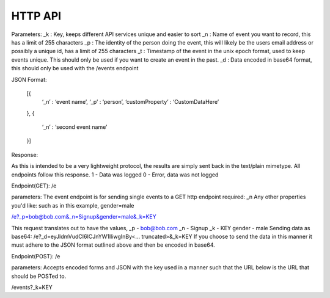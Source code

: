 HTTP API
==========

Parameters:
_k : Key, keeps different API services unique and easier to sort
_n : Name of event you want to record, this has a limit of 255 characters
_p : The identity of the person doing the event, this will likely be the users email address or possibly a unique id, has a limit of 255 characters
_t : Timestamp of the event in the unix epoch format, used to keep events unique. This should only be used if you want to create an event in the past. 
_d : Data encoded in base64 format, this should only be used with the /events endpoint


JSON Format:

 [{  
   ‘_n’ : ‘event name’,
   ‘_p’ : ‘person’,
   ‘customProperty’ : ‘CustomDataHere’
 },
 {
   ‘_n’ : ‘second event name’
 }]
Response:

As this is intended to be a very lightweight protocol, the results are simply sent back in the text/plain mimetype. All endpoints follow this response.
1 - Data was logged
0 - Error, data was not logged


Endpoint(GET): /e

parameters: 
The event endpoint is for sending single events to a GET http endpoint
required: _n
Any other properties you'd like:
such as in this example, gender=male

/e?_p=bob@bob.com&_n=Signup&gender=male&_k=KEY

This request translates out to have the values, 
_p         - bob@bob.com
_n         - Signup
_k         - KEY
gender     - male
Sending data as base64:
/e?_d=eyJldmVudCI6ICJnYW1lIiwgInBy<... truncated>&_k=KEY  
If you choose to send the data in this manner it must adhere to the JSON format outlined above and then be encoded in base64.


Endpoint(POST): /e

parameters:
Accepts encoded forms and JSON with the key used in a manner such that the URL below is the URL that should be POSTed to.

/events?_k=KEY
